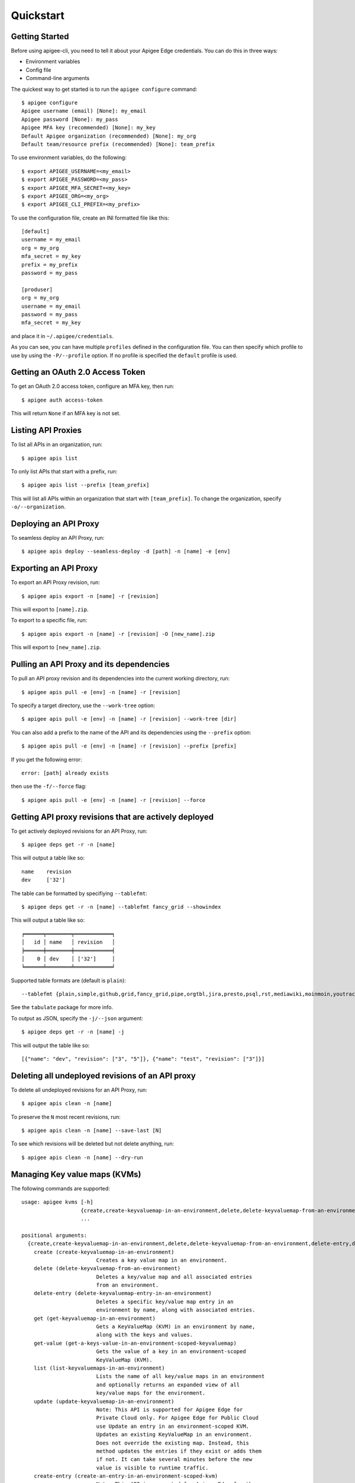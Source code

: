 Quickstart
==========

.. _`Getting Started`:

---------------
Getting Started
---------------

Before using apigee-cli, you need to tell it about your Apigee Edge credentials.  You
can do this in three ways:

* Environment variables
* Config file
* Command-line arguments

The quickest way to get started is to run the ``apigee configure`` command::

    $ apigee configure
    Apigee username (email) [None]: my_email
    Apigee password [None]: my_pass
    Apigee MFA key (recommended) [None]: my_key
    Default Apigee organization (recommended) [None]: my_org
    Default team/resource prefix (recommended) [None]: team_prefix


To use environment variables, do the following::

    $ export APIGEE_USERNAME=<my_email>
    $ export APIGEE_PASSWORD=<my_pass>
    $ export APIGEE_MFA_SECRET=<my_key>
    $ export APIGEE_ORG=<my_org>
    $ export APIGEE_CLI_PREFIX=<my_prefix>


To use the configuration file, create an INI formatted file like this::

    [default]
    username = my_email
    org = my_org
    mfa_secret = my_key
    prefix = my_prefix
    password = my_pass

    [produser]
    org = my_org
    username = my_email
    password = my_pass
    mfa_secret = my_key

and place it in ``~/.apigee/credentials``.

As you can see, you can have multiple ``profiles`` defined in the configuration file. You can then specify which
profile to use by using the ``-P/--profile`` option. If no profile is specified
the ``default`` profile is used.


.. _`Getting an OAuth 2.0 Access Token`: #getting-an-oauth-20-access-token

---------------------------------
Getting an OAuth 2.0 Access Token
---------------------------------

To get an OAuth 2.0 access token, configure an MFA key, then run::

    $ apigee auth access-token

This will return ``None`` if an MFA key is not set.

.. _`Listing API Proxies`:

-------------------
Listing API Proxies
-------------------

To list all APIs in an organization, run::

    $ apigee apis list

To only list APIs that start with a prefix, run::

    $ apigee apis list --prefix [team_prefix]

This will list all APIs within an organization that start with ``[team_prefix]``. To change
the organization, specify ``-o/--organization``.

.. _`Deploying an API Proxy`:

----------------------
Deploying an API Proxy
----------------------

To seamless deploy an API Proxy, run::

    $ apigee apis deploy --seamless-deploy -d [path] -n [name] -e [env]

.. _`Exporting an API Proxy`:

----------------------
Exporting an API Proxy
----------------------

To export an API Proxy revision, run::

    $ apigee apis export -n [name] -r [revision]

This will export to ``[name].zip``.

To export to a specific file, run::

    $ apigee apis export -n [name] -r [revision] -O [new_name].zip

This will export to ``[new_name].zip``.

.. _`Pulling an API proxy and its dependencies`:

-----------------------------------------
Pulling an API Proxy and its dependencies
-----------------------------------------

To pull an API proxy revision and its dependencies into the current working directory, run::

    $ apigee apis pull -e [env] -n [name] -r [revision]

To specify a target directory, use the ``--work-tree``  option::

    $ apigee apis pull -e [env] -n [name] -r [revision] --work-tree [dir]

You can also add a prefix to the name of the API and its dependencies using the ``--prefix`` option::

    $ apigee apis pull -e [env] -n [name] -r [revision] --prefix [prefix]

If you get the following error::

    error: [path] already exists

then use the ``-f/--force`` flag::

    $ apigee apis pull -e [env] -n [name] -r [revision] --force

.. _`Getting API proxy revisions that are actively deployed`:

------------------------------------------------------
Getting API proxy revisions that are actively deployed
------------------------------------------------------

To get actively deployed revisions for an API Proxy, run::

    $ apigee deps get -r -n [name]

This will output a table like so::

    name    revision
    dev     ['32']

The table can be formatted by specifiying ``--tablefmt``::

    $ apigee deps get -r -n [name] --tablefmt fancy_grid --showindex

This will output a table like so::

    ╒══════╤════════╤════════════╕
    │   id │ name   │ revision   │
    ╞══════╪════════╪════════════╡
    │    0 │ dev    │ ['32']     │
    ╘══════╧════════╧════════════╛

Supported table formats are (default is ``plain``)::

    --tablefmt {plain,simple,github,grid,fancy_grid,pipe,orgtbl,jira,presto,psql,rst,mediawiki,moinmoin,youtrack,html,latex,latex_raw,latex_booktabs,textile}

See the ``tabulate`` package for more info.

To output as JSON, specify the ``-j/--json`` argument::

    $ apigee deps get -r -n [name] -j

This will output the table like so::

    [{"name": "dev", "revision": ["3", "5"]}, {"name": "test", "revision": ["3"]}]

.. _`Deleting all undeployed revisions of an API proxy`:

-------------------------------------------------
Deleting all undeployed revisions of an API proxy
-------------------------------------------------

To delete all undeployed revisions for an API Proxy, run::

    $ apigee apis clean -n [name]

To preserve the ``N`` most recent revisions, run::

    $ apigee apis clean -n [name] --save-last [N]

To see which revisions will be deleted but not delete anything, run::

    $ apigee apis clean -n [name] --dry-run

.. _`Managing Key value maps (KVMs)`:

------------------------------
Managing Key value maps (KVMs)
------------------------------

The following commands are supported::

    usage: apigee kvms [-h]
                       {create,create-keyvaluemap-in-an-environment,delete,delete-keyvaluemap-from-an-environment,delete-entry,delete-keyvaluemap-entry-in-an-environment,get,get-keyvaluemap-in-an-environment,get-value,get-a-keys-value-in-an-environment-scoped-keyvaluemap,list,list-keyvaluemaps-in-an-environment,update,update-keyvaluemap-in-an-environment,create-entry,create-an-entry-in-an-environment-scoped-kvm,update-entry,update-an-entry-in-an-environment-scoped-kvm,list-keys,list-keys-in-an-environment-scoped-keyvaluemap,push,push-keyvaluemap}
                       ...

    positional arguments:
      {create,create-keyvaluemap-in-an-environment,delete,delete-keyvaluemap-from-an-environment,delete-entry,delete-keyvaluemap-entry-in-an-environment,get,get-keyvaluemap-in-an-environment,get-value,get-a-keys-value-in-an-environment-scoped-keyvaluemap,list,list-keyvaluemaps-in-an-environment,update,update-keyvaluemap-in-an-environment,create-entry,create-an-entry-in-an-environment-scoped-kvm,update-entry,update-an-entry-in-an-environment-scoped-kvm,list-keys,list-keys-in-an-environment-scoped-keyvaluemap,push,push-keyvaluemap}
        create (create-keyvaluemap-in-an-environment)
                            Creates a key value map in an environment.
        delete (delete-keyvaluemap-from-an-environment)
                            Deletes a key/value map and all associated entries
                            from an environment.
        delete-entry (delete-keyvaluemap-entry-in-an-environment)
                            Deletes a specific key/value map entry in an
                            environment by name, along with associated entries.
        get (get-keyvaluemap-in-an-environment)
                            Gets a KeyValueMap (KVM) in an environment by name,
                            along with the keys and values.
        get-value (get-a-keys-value-in-an-environment-scoped-keyvaluemap)
                            Gets the value of a key in an environment-scoped
                            KeyValueMap (KVM).
        list (list-keyvaluemaps-in-an-environment)
                            Lists the name of all key/value maps in an environment
                            and optionally returns an expanded view of all
                            key/value maps for the environment.
        update (update-keyvaluemap-in-an-environment)
                            Note: This API is supported for Apigee Edge for
                            Private Cloud only. For Apigee Edge for Public Cloud
                            use Update an entry in an environment-scoped KVM.
                            Updates an existing KeyValueMap in an environment.
                            Does not override the existing map. Instead, this
                            method updates the entries if they exist or adds them
                            if not. It can take several minutes before the new
                            value is visible to runtime traffic.
        create-entry (create-an-entry-in-an-environment-scoped-kvm)
                            Note: This API is supported for Apigee Edge for the
                            Public Cloud only. Creates an entry in an existing
                            KeyValueMap scoped to an environment. A key (name)
                            cannot be larger than 2 KB. KVM names are case
                            sensitive.
        update-entry (update-an-entry-in-an-environment-scoped-kvm)
                            Note: This API is supported for Apigee Edge for the
                            Public Cloud only. Updates an entry in a KeyValueMap
                            scoped to an environment. A key cannot be larger than
                            2 KB. KVM names are case sensitive. Does not override
                            the existing map. It can take several minutes before
                            the new value is visible to runtime traffic.
        list-keys (list-keys-in-an-environment-scoped-keyvaluemap)
                            Note: This API is supported for Apigee Edge for the
                            Public Cloud only. Lists keys in a KeyValueMap scoped
                            to an environment. KVM names are case sensitive.
        push (push-keyvaluemap)
                            Push KeyValueMap to Apigee. This will create
                            KeyValueMap/entries if they do not exist, update
                            existing KeyValueMap/entries, and delete entries on
                            Apigee that are not present in the request body.

    optional arguments:
      -h, --help            show this help message and exit


^^^^^^^^
Examples
^^^^^^^^

For example, to create a key value map in an environment, create the request body::

    $ body='{
     "name" : "Map_name",
     "encrypted" : "true",
     "entry" : [
      {
       "name" : "Key1",
       "value" : "value_one"
      },
      {
       "name" : "Key2",
       "value" : "value_two"
      }
     ]
    }'

Then run::

    $ apigee kvms create -e [env] -b "$body"

To ``push`` a key value map in a file to Apigee Edge, run::

    $ apigee kvms push -e dev -f test_kvm.json

This will display a loading bar output like so::

    Updating entries in test-kvm                                                                       |
    100% |#############################################################################################|
    Deleting entries in test-kvm                                                                       |
    100% |#############################################################################################|

As you can see, this command will update existing entries and delete those that are not present in the request body.
If the key value map or entry does not exist, a new one will be created.

The ``push`` subcommand is also available for ``targetservers``, ``caches``, ``products`` and ``maskconfigs``.


.. _`Getting permissions for a role`:

------------------------------
Getting permissions for a role
------------------------------

To get permissions for a role, run::

    $ apigee perms get -n [role] #--showindex --tablefmt fancy_grid

This will output a table like so::

    organization    path             permissions
    myorg           /                ['delete', 'get', 'put']
    myorg           /environments    ['get']
    myorg           /environments/*  ['get']
    myorg           /apimonitoring   ['delete', 'get', 'put']

To output as JSON, specify the ``-j/--json`` argument.

.. _`Setting permissions for a role`:

------------------------------
Setting permissions for a role
------------------------------

To set permissions for a role, run::

    $ apigee perms create -n [role] -b [request_body]

To see how the ``[request_body]`` is constructed, see:

* `Permissions reference`_
* `Add permissions to testing role`_

There is also the ``apigee perms template`` command, which sets permissions for a team role using a template file::

    $ apigee perms template -n [role] -f [template_file] --placeholder-key [placeholder_string] --placeholder-value [placeholder_value]

where ``[template_file]`` contains the ``resourcePermission`` and looks something like this::

    {
      "resourcePermission" : [ {
        "organization" : "myorg",
        "path" : "/",
        "permissions" : [ "get", "put", "delete" ]
      } ]
    }

If ``--placeholder-key`` is specified, then all instances of the placeholder string will be replaced with the ``--placeholder-value`` (default is an empty string).

.. _`Importing modules`:

-----------------
Importing modules
-----------------

To import and make API calls using the modules, do the following::

    from apigee.api.apis import Apis

    class ApigeeAuth:
        def __init__(self, username, password, mfa_secret):
            self.username = username
            self.password = password
            self.mfa_secret = mfa_secret

    auth = ApigeeAuth('[username]', '[password]', '[mfa_secret]')
    apis = Apis(auth, '[org]', '[api_name]')

    print(apis.list_api_proxy_revisions().text)

.. _`Restoring Developer Apps`:

------------------------
Restoring Developer Apps
------------------------

To restore a developer app, run::

    $ apigee apps restore -f [app_file]

This will create the app specified in the ``[app_file]`` and restore the credentials.

To get a developer app in the first place, run::

    $ apigee apps get -d [developer] -n [app_file]

.. _`Suppressing retry messages`:

--------------------------
Suppressing retry messages
--------------------------

To suppress the retry message and response from printing to the console, set the following environment variables::

    APIGEE_CLI_SUPPRESS_RETRY_MESSAGE=True
    APIGEE_CLI_SUPPRESS_RETRY_RESPONSE=True

This is useful if you want to reliably redirect JSON output to a file without retry messages showing up from time to time.

.. _`Getting Help`:

------------
Getting Help
------------

* `Apigee Product Documentation`_
* `Permissions reference`_
* `Add permissions to testing role`_



.. _`Apigee Product Documentation`: https://apidocs.apigee.com/management/apis
.. _`Permissions reference`: https://docs.apigee.com/api-platform/system-administration/permissions
.. _`Add permissions to testing role`: https://docs.apigee.com/api-platform/system-administration/managing-roles-api#addpermissionstotestingrole
.. _pip: http://www.pip-installer.org/en/latest/
